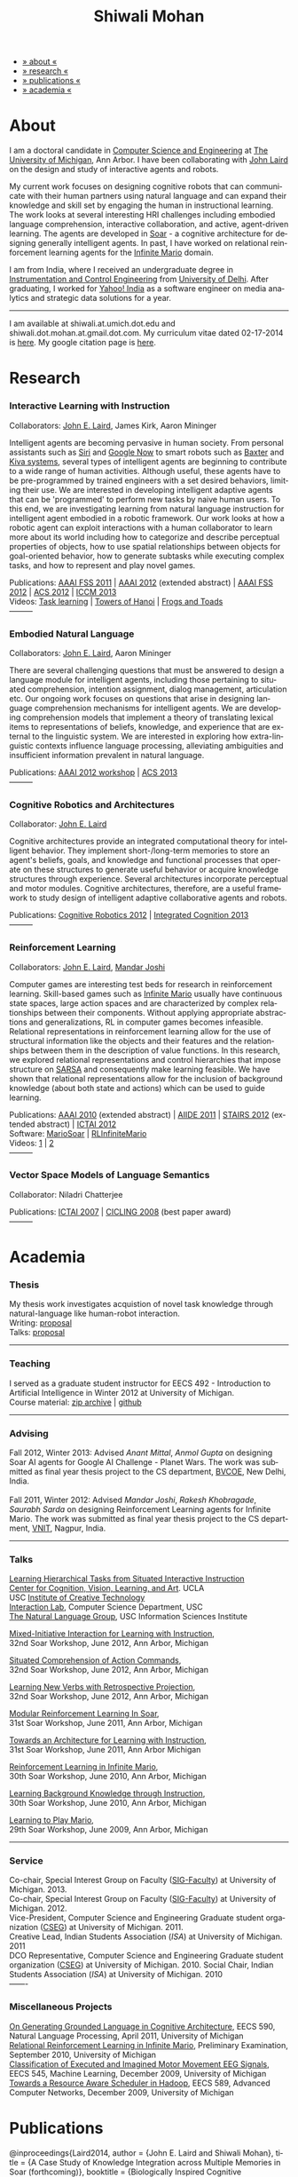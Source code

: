 #+TITLE:   Shiwali Mohan
#+AUTHOR:    Shiwali Mohan
#+EMAIL:     shiwali.mohan@gmail.com
#+DESCRIPTION: Shiwali's personal website
#+LANGUAGE:  en
#+OPTIONS:   H:3 num:nil toc:nil \n:nil @:t ::t |:t ^:t -:t f:t *:t <:t
#+OPTIONS:   TeX:t LaTeX:nil skip:nil d:nil todo:t pri:nil tags:not-in-toc author:nil 
#+EXPORT_SELECT_TAGS: export
#+EXPORT_EXCLUDE_TAGS: noexport
#+LINK_UP:   
#+LINK_HOME: 
#+HTML_HEAD:<link href='http://fonts.googleapis.com/css?family=Esteban|Gentium+Book+Basic' rel='stylesheet' type='text/css'>
#+HTML_HEAD:<link href='http://fonts.googleapis.com/css?family=Vollkorn' rel='stylesheet' type='text/css'>
#+HTML_HEAD: <LINK href="css/stylesheet.css" rel="stylesheet" type="text/css">
#+HTML_HEAD: <script src="javascripts/jquery.js" type="text/javascript"></script>
#+HTML_HEAD: <script src="javascripts/jquery.hashchange.js" type="text/javascript"></script>
#+HTML_HEAD: <script src="javascripts/jquery.easytabs.js" type="text/javascript"></script>  
#+HTML_HEAD: <script type="text/javascript"> $(document).ready(function(){ $('#tab-container').easytabs();});</script>
#+HTML_HEAD:   <script src ="javascripts/BibTex-0.1.2.js" type="text/javascript"></script>
#+HTML_HEAD:    <script type="text/javascript" src="javascripts/displayBibTex.js"></script>
#+HTML_HEAD: <script type="text/javascript">function displayBoth(){displayBibTex('text-4','bib_publi');} window.onload=displayBoth;</script>
#+BIND: org-html-postamble nil

#+BEGIN_HTML        
<div id="tab-container">
<ul>
    <li><a href="#outline-container-sec-1">» about «</a></li>
    <li><a href="#outline-container-sec-2">» research  «</a></li>
    <li><a href="#outline-container-sec-4">» publications  «</a></li>
    <li><a href="#outline-container-sec-3">» academia «</a></li>
  </ul>
#+END_HTML

* About

I am a doctoral candidate in [[http://www.cse.umich.edu/][Computer Science and Engineering]] at [[http://www.umich.edu/][The
University of Michigan]], Ann Arbor. I have been collaborating with [[http://ai.eecs.umich.edu/people/laird/][John
Laird]] on the design and study of interactive agents and robots.

My current work focuses on designing cognitive robots that can
communicate with their human partners using natural language and can
expand their knowledge and skill set by engaging the human in
instructional learning. The work looks at several interesting HRI
challenges including embodied language comprehension, interactive
collaboration, and active, agent-driven learning. The agents are
developed in [[http://sitemaker.umich.edu/soar/home][Soar]] - a cognitive architecture for designing generally
intelligent agents. In past, I have worked on relational reinforcement
learning agents for the [[http://www.ultimatearcade.com/game/infinite-mario][Infinite Mario]] domain.

I am from India, where I received an undergraduate degree in
[[http://en.wikipedia.org/wiki/Instrumentation][Instrumentation and Control Engineering]] from [[http://www.du.ac.in/index.php?id%3D4][University of
Delhi]]. After graduating, I worked for [[http://in.careers.yahoo.com/][Yahoo! India]] as a software
engineer on media analytics and strategic data solutions for a year. 

-----
I am available at shiwali.at.umich.dot.edu and
shiwali.dot.mohan.at.gmail.dot.com. My curriculum vitae dated
02-17-2014 is [[file:resume/cv.pdf][here]]. My google citation page is [[http://scholar.google.com/citations?hl%3Den&user%3DEYWzxPIAAAAJ][here]].

* Research
*** Interactive Learning with Instruction
Collaborators: [[http://ai.eecs.umich.edu/people/laird/\][John E. Laird]], James Kirk, Aaron Mininger

Intelligent agents are becoming pervasive in human society. From
personal assistants such as [[http://en.wikipedia.org/wiki/Siri][Siri]] and [[http://www.google.com/landing/now/][Google Now]] to smart robots such
as [[http://www.rethinkrobotics.com/products/baxter/][Baxter]] and [[http://en.wikipedia.org/wiki/Kiva_Systems][Kiva systems]], several types of intelligent agents are
beginning to contribute to a wide range of human activities. Although
useful, these agents have to be pre-programmed by trained engineers
with a set desired behaviors, limiting their use. We are interested in
developing intelligent adaptive agents that can be 'programmed' to
perform new tasks by naive human users. To this end, we are
investigating learning from natural language instruction for
intelligent agent embodied in a robotic framework. Our work looks at
how a robotic agent can exploit interactions with a human collaborator
to learn more about its world including how to categorize and describe
perceptual properties of objects, how to use spatial relationships
between objects for goal-oriented behavior, how to generate subtasks
while executing complex tasks, and how to represent and play novel
games.


Publications: [[file:content/mohan_fss_2011.pdf][AAAI FSS 2011]] | [[file:content/mohan_AAAISA_2012.pdf][AAAI 2012]] (extended abstract) | [[file:content/mohan_AAAIFS_2012.pdf][AAAI FSS
2012]] | [[file:content/mohan_ACS_2012.pdf][ACS 2012]] | [[file:content/mohan_ICCM_2013.pdf][ICCM 2013]] \\
Videos: [[http://www.youtube.com/watch?v%3DzfXu0mF7c8o][Task learning]] | [[https://www.youtube.com/watch?v%3Da5j5IcQPXhY][Towers of Hanoi]] | [[https://www.youtube.com/watch?v%3D3CJdBKS24Ho][Frogs and Toads]] \\
---------
*** Embodied Natural Language
Collaborators: [[http://ai.eecs.umich.edu/people/laird/\][John E. Laird]], Aaron Mininger

There are several challenging questions that must be answered to
design a language module for intelligent agents, including those
pertaining to situated comprehension, intention assignment, dialog
management, articulation etc. Our ongoing work focuses on questions
that arise in designing language comprehension mechanisms for
intelligent agents. We are developing comprehension models that
implement a theory of translating lexical items to representations of
beliefs, knowledge, and experience that are external to the linguistic
system. We are interested in exploring how extra-linguistic contexts
influence language processing, alleviating ambiguities and
insufficient information prevalent in natural language. 

Publications: [[file:content/mohan_AAAIGPS_2012.pdf][AAAI 2012 workshop]] | [[file:content/mohan_ACS_2013.pdf][ACS 2013]] \\
---------
*** Cognitive Robotics and Architectures
Collaborator:  [[http://ai.eecs.umich.edu/people/laird/\][John E. Laird]]

Cognitive architectures provide an integrated computational theory for
intelligent behavior. They implement short-/long-term memories to store
an agent's beliefs, goals, and knowledge and functional processes that
operate on these structures to generate useful behavior or acquire
knowledge structures through experience. Several architectures
incorporate perceptual and motor modules. Cognitive architectures,
therefore, are a useful framework to study design of intelligent
adaptive collaborative agents and robots. 

Publications: [[file:content/laird_AAAICogRob_2012.pdf][Cognitive Robotics 2012]] | [[file:content/laird_AAAICogRob_2012.pdf][Integrated Cognition 2013]] \\
---------
*** Reinforcement Learning
Collaborators: [[http://ai.eecs.umich.edu/people/laird/\][John E. Laird]], [[http://www.linkedin.com/profile/view?id%3D59121380&authType%3DNAME_SEARCH&authToken%3DAfRm&locale%3Den_US&srchid%3D149717791382042861385&srchindex%3D1&srchtotal%3D330&trk%3Dvsrp_people_res_name&trkInfo%3DVSRPsearchId%253A149717791382042861385%252CVSRPtargetId%253A59121380%252CVSRPcmpt%253Aprimary][Mandar Joshi]]

Computer games are interesting test beds for research in reinforcement
learning. Skill-based games such as [[http://www.ultimatearcade.com/game/infinite-mario][Infinite Mario]] usually have
continuous state spaces, large action spaces and are characterized by
complex relationships between their components. Without applying
appropriate abstractions and generalizations, RL in computer games
becomes infeasible. Relational representations in reinforcement
learning allow for the use of structural information like the objects
and their features and the relationships between them in the
description of value functions. In this research, we explored
relational representations and control hierarchies that impose
structure on [[http://en.wikipedia.org/wiki/SARSA][SARSA]] and consequently make learning feasible. We have
shown that relational representations allow for the inclusion of
background knowledge (about both state and actions) which can be used
to guide learning.

Publications: [[file:content/mohan.pdf][AAAI 2010]] (extended abstract) | [[file:content/mohan_aiide_2011.pdf][AIIDE 2011]] | [[file:content/joshi_STAIRS_2012.pdf][STAIRS 2012]]
(extended abstract) | [[file:content/joshi_ICTAI_2012.pdf][ICTAI 2012]] \\
Software: [[https://github.com/shiwalimohan/MarioSoar][MarioSoar]] | [[https://github.com/shiwalimohan/RLInfiniteMario][RLInfiniteMario]] \\
Videos: [[http://www.youtube.com/watch?v%3DV8F6zt70tbY][1]] | [[http://www.youtube.com/watch?v%3D7nv6kZzrTkg][2]] \\
---------
*** Vector Space Models of Language Semantics
Collaborator: Niladri Chatterjee



Publications: [[file:content/mohan_ictai.pdf][ICTAI 2007]] | [[file:content/mohan_cicling_2008.pdf][CICLING 2008]] (best paper award) \\
---------

* Academia
*** Thesis
My thesis work investigates acquistion of novel task knowledge through natural-language like human-robot interaction. \\
Writing: [[file:content/thesis-proposal.pdf][proposal]] \\
Talks: [[file:content/thesis-proposal-talk.pdf][proposal]]
-------
*** Teaching
I served as a graduate student instructor for EECS 492 - Introduction
to Artificial Intelligence in Winter 2012 at University of Michigan.\\
Course material: [[https://github.com/shiwalimohan/eecs492UM/zipball/master][zip archive]] | [[https://github.com/shiwalimohan/eecs492UM][github]]
-------
*** Advising
Fall 2012, Winter 2013: Advised [[mittal.anant@gmail.com][Anant Mittal]], [[anmol.gupta91@gmail.com][Anmol Gupta]] on
designing Soar AI agents for Google AI Challenge - Planet Wars. The
work was submitted as final year thesis project to the CS department,
[[http://www.bvcoend.ac.in//][BVCOE]], New Delhi, India.\\
\\
Fall 2011, Winter 2012: Advised [[mandarjoshi.90@gmail.com][Mandar Joshi]], [[khobragade.rakesh@gmail.com][Rakesh Khobragade]],
[[sonusaurabhsarda@gmail.com][Saurabh Sarda]] on designing Reinforcement Learning agents for Infinite
Mario. The work was submitted as final year thesis project to the CS
department, [[http://www.vnit.ac.in/][VNIT]], Nagpur, India.

-------
*** Talks
[[file:content/lht.pdf][Learning Hierarchical Tasks from Situated Interactive Instruction]] \\
[[http://vcla.stat.ucla.edu/][Center for Cognition, Vision, Learning, and Art]]. UCLA \\
USC [[http://ict.usc.edu/][Institute of Creative Technology]] \\
[[http://robotics.usc.edu/~agents/][Interaction Lab]], Computer Science Department, USC\\
[[http://www.isi.edu/natural-language/][The Natural Language Group]], USC Information Sciences Institute


[[http://shiwali.me/content/interaction.pdf][Mixed-Initiative Interaction for Learning with Instruction]], \\
32nd Soar Workshop, June 2012, Ann Arbor, Michigan

[[http://shiwali.me/content/comprehension.pdf][Situated Comprehension of Action Commands]], \\
32nd Soar Workshop, June 2012, Ann Arbor, Michigan

[[http://shiwali.me/content/verb-learning.pdf][Learning New Verbs with Retrospective Projection]], \\
32nd Soar Workshop, June 2012, Ann Arbor, Michigan

[[http://ai.eecs.umich.edu/soar/sitemaker/workshop/31/files/27_mohan1_modular.pdf][Modular Reinforcement Learning In Soar]], \\
31st Soar Workshop, June 2011, Ann Arbor, Michigan 

[[http://ai.eecs.umich.edu/soar/sitemaker/workshop/31/files/35_mohan2_architecture.pdf][Towards an Architecture for Learning with Instruction]], \\
31st Soar Workshop, June 2011, Ann Arbor Michigan 

[[http://ai.eecs.umich.edu/soar/sitemaker/workshop/30/mohan1.pdf][Reinforcement Learning in Infinite Mario]], \\
30th Soar Workshop, June 2010, Ann Arbor, Michigan 

[[http://ai.eecs.umich.edu/soar/sitemaker/workshop/30/mohan2.pdf][Learning Background Knowledge through Instruction]], \\
30th Soar Workshop, June 2010, Ann Arbor, Michigan 

[[http://sitemaker.umich.edu/soar/files/mohan.pdf][Learning to Play Mario]], \\
29th Soar Workshop, June 2009, Ann Arbor, Michigan 
-------
*** Service
Co-chair, Special Interest Group on Faculty ([[https://wiki.eecs.umich.edu/sigfaculty/index.php/Main_Page][SIG-Faculty]]) at
University of Michigan. 2013.\\
Co-chair, Special Interest Group on Faculty ([[https://wiki.eecs.umich.edu/sigfaculty/index.php/Main_Page][SIG-Faculty]]) at
University of Michigan. 2012.\\
Vice-President, Computer Science and Engineering Graduate student
organization ([[http://cseg.eecs.umich.edu/][CSEG]]) at University of Michigan. 2011. \\
Creative Lead, Indian Students Association ([[umisa.org][ISA]]) at University of Michigan. 2011\\
DCO Representative, Computer Science and Engineering Graduate student
organization ([[http://cseg.eecs.umich.edu/][CSEG]]) at University of Michigan. 2010.
Social Chair, Indian Students Association ([[umisa.org][ISA]]) at University of
Michigan. 2010\\
-------
*** Miscellaneous Projects
[[file:content/mohan_EECS545.pdf][On Generating Grounded Language in Cognitive Architecture]], 
EECS 590, Natural Language Processing, April 2011, University of Michigan\\
[[file:content/prelim-paper.pdf][Relational Reinforcement Learning in Infinite Mario]], 
Preliminary Examination, September 2010, University of Michigan \\
[[file:content/MohanPillaiSleight.pdf][Classification of Executed and Imagined Motor Movement EEG Signals]],
EECS 545, Machine Learning, December 2009, University of Michigan\\
[[file:content/hadoop.pdf][Towards a Resource Aware Scheduler in Hadoop]],
EECS 589, Advanced Computer Networks, December 2009, University of
Michigan
* Publications
#+begin_html
<div class ="bib" id = "bib_publi">
@inproceedings{Laird2014,
author = {John E. Laird and Shiwali Mohan},
title = {A Case Study of Knowledge Integration across Multiple Memories in Soar (forthcoming)},
booktitle = {Biologically Inspired Cognitive Architectures},
year = {2014},
type_publi = {symposium},
}

@inproceedings{Mohan2014a,
author = {Shiwali Mohan and John E. Laird},
title = {Learning New Tasks from Situated Interactive Instruction},
booktitle = {In the 2014 HRI Pioneers workshop},
year = {2014},
type_publi = {symposium},
pdf = {./content/mohan_HRIPioneers_2014.pdf},
internal-link = {<a href="http://www.shiwali.me/content/mohan_HRIPioneers_2014.pdf">internal link</a>},
}

@inproceedings{Mohan2013b,
author = {Shiwali Mohan and Aaron Mininger and John E. Laird},
title = {Towards an Indexical Model of Situated Language Comprehension for Real-World Cognitive Agents},
booktitle = {In the Second Annual Conference on
Advances in Cognitive Systems},
year = {2013},
type_publi = {symposium},
pdf = {./content/mohan-acs-2013-talk.pdf},
internal-link = {<a href="http://www.shiwali.me/content/mohan_ACS_2013.pdf">internal link</a>},
url={http://www.cogsys.org/papers/2013conference29.pdf},
talk = {./content/mohan_ACS_2013_talk.pdf},
}

@inproceedings{Laird2013,
author = {John Laird and Shiwali Mohan},
title = {A Case Study of Knowledge Integration across Multiple Memories in
Soar},
booktitle = {In Papers from Integrated Cognition (AAAI Fall Symposium Series)},
year = {2013},
type_publi = {symposium},
pdf = {./content/laird_AAAI_IC_2013.pdf},
internal-link = {<a href="http://www.shiwali.me/content/laird_AAAI_IC_2013.pdf">internal link</a>},
url = {http://www.aaai.org/ocs/index.php/FSS/FSS13/paper/view/7606},
}

@inproceedings{Mohan2012f,
author = {Shiwali Mohan and James Kirk and John Laird},
title = {A Computational Model of Situated Task Learning with
Interactive Instruction},
booktitle = {In Proceedings of the 17th International Conference on Cognitive Modeling},
year = {2013},
pdf = {./content/mohan_ICCM_2013.pdf},
talk = {./content/mohan-iccm-talk.pdf},
url = {http://iccm-conference.org/2013-proceedings/papers/0049/index.html},
type_publi = {conference},
internal-link = {<a href="http://www.shiwali.me/content/mohan_ICCM_2013.pdf">internal link</a>},
}

@inproceedings{Mohan2012f,
author = {Shiwali Mohan and Aaron Mininger and James Kirk and John Laird},
title = {Acquiring Grounded Representations of Words with Situated Interactive Instruction},
booktitle = {Advances in Cognitive Systems, 2},
year = {2012},
pdf = {./content/mohan_ACS_2012.pdf},
type_publi = {journal},
url = {http://www.cogsys.org/pdf/paper-3-2-136.pdf},
talk = {./content/acs-talk.pdf},
internal-link = {<a href="http://www.shiwali.me/content/mohan_ACS_2012.pdf">internal link</a>},
}

@inproceedings{Joshi2012a,
author = {Mandar Joshi and Rakesh Khobragade and Saurabh Sarda and Umesh Deshpande and Shiwali Mohan},
title = {Object-Oriented Representation and Hierarchical Reinforcement Learning in Infinite Mario},
booktitle = {In Proceedings of the 24th IEEE International Conference on Tools with Artificial Intelligence (ICTAI)},
year = {2012},
pdf = {./content/joshi_ICTAI_2012.pdf},
url = {http://ieeexplore.ieee.org/xpls/abs_all.jsp?arnumber=6495169},
type_publi = {workshop},
internal-link = {<a href="http://www.shiwali.me/content/joshi_ICTAI_2012.pdf">internal link</a>},
}

@inproceedings{Mohan2012e,
author = {Shiwali Mohan* and Aaron Mininger* and James Kirk* and John Laird},
title = {Learning Grounded Language through Situated Interactive Instruction},
booktitle = {In Papers from Robots Learning Interactively from Human Teachers (AAAI Fall Symposium Series)},
pdf = {./content/mohan_AAAIFS_2012.pdf},
url = {http://aaai.org/ocs/index.php/FSS/FSS12/paper/view/5662},
year = {2012},
type_publi = {symposium},
url = {http://www.aaai.org/ocs/index.php/FSS/FSS12/paper/view/5662},
talk = {./content/aaaifs-talk.pdf},
internal-link = {<a href="http://www.shiwali.me/content/mohan_AAAIFS_2012.pdf">internal link</a>},
}

@inproceedings{Joshi2012,
author = {Mandar Joshi and Rakesh Khobragade and Saurabh Sarda and Umesh Deshpande and Shiwali Mohan},
title = {Hierarchical Action Selection for Reinforcement Learning in Infinite Mario},
booktitle = {In Proceedings of the 6th Starting Artificial Intelligence Research Symposium (co-located with ECAI)},
year = {2012},
pdf = {./content/joshi_STAIRS_2012.pdf},
url = {http://plata.ar.media.kyoto-u.ac.jp/mori/research/Proceedings/ECAI2012/content/stairs/stairs201215.pdf},
type_publi = {workshop},
url =
{http://books.google.com/books?hl=en&lr=&id=WOc8WSwcCjoC&oi=fnd&pg=PA162&dq=info:Zp20TtDieTIJ:scholar.google.com&ots=u-dG_96A95&sig=X1HmRu-UJj4UZ-8Y2n3YU-SO_eI},
internal-link = {<a href="http://www.shiwali.me/content/joshi_STAIRS_2012.pdf">internal link</a>},
}

@inproceedings{Mohan2012d,
author = {John Laird and Keegan Kinkade and Shiwali Mohan and Joseph Xu},
title = {Cognitive Robotics Using the Soar Cognitive Architecture},
booktitle = {In Proceedings of the 8th International Cognitive Robotics Workshop},
year = {2012},
pdf = {./content/laird_AAAICogRob_2012.pdf},
url =
{http://aaai.org/ocs/index.php/WS/AAAIW12/paper/view/5221},
type_publi = {workshop},
internal-link = {<a href="http://www.shiwali.me/content/laird_AAAICogRob_2012.pdf">internal link</a>},
}

@inproceedings{Mohan2012c,
author = {Shiwali Mohan and John Laird},
title = {Situated Comprehension of Imperative Sentences in Embodied, Cognitive Agents},
booktitle = {Grounding Language for Physical Systems, AAAI
Technical Report WS-12-07},
year = {2012},
pdf = {./content/mohan_AAAIGPS_2012.pdf},
url = {http://aaai.org/ocs/index.php/WS/AAAIW12/paper/view/5245},
type_publi = {workshop},
internal-link = {<a href="http://www.shiwali.me/content/mohan_AAAIGPS_2012.pdf">internal link</a>},
}

@inproceedings{Mohan2012b,
author = {Shiwali Mohan and John Laird},
title = {Exploring Mixed-Initiative Interaction for Learning with Situated Instruction in Cognitive Agents},
booktitle = {Proceedings of the 26th AAAI Conference on Artificial Intelligence},
year = {2012},
pdf = {./content/mohan_AAAISA_2012.pdf},
url = {http://www.aaai.org/ocs/index.php/AAAI/AAAI12/paper/view/4834},
type_publi = {conference},
note = {\textit{(Extended Abstract)}},        
internal-link = {<a href="http://www.shiwali.me/content/mohan_AAAISA_2012.pdf">internal link</a>},
}

@inproceedings{Mohan2012a,
author = {Shiwali Mohan and John Laird},
title = {Learning Actions and Action Verbs from Human-Agent Interaction},
booktitle = {17th AAAI/SIGART Doctoral Consortium},
year = {2012},
keywords = {cognition; Soar; learning with instruction; human agent collaboration, lanugage acquisiton, situated learning},
pdf = {./content/mohan_AAAIDC_2012.pdf},
type_publi = {conference},
url = {http://www.aaai.org/ocs/index.php/AAAI/AAAI12/paper/viewFile/4856/5288},
note = {\textit{(Extended Abstract)}},    
talk = {./content/dc-r.pdf},
internal-link = {<a href="http://www.shiwali.me/content/mohan_AAAIDC_2012.pdf">internal link</a>},
}

@inproceedings{Mohan2011a,
author = {Shiwali Mohan and John Laird},
title = {Towards Situated, Interactive, Instructable Agents in a Cognitive Architecture},
booktitle = {Papers from the 2011 AAAI Fall Symposium Series},
year = {2011},
keywords = {cognition; Soar; learning with instruction; human agent collaboration; rule-based systems},
abstract = {This paper discusses the challenge of designing instructable agents that can learn through interaction with a human expert. Learning through instruction is a powerful paradigm for acquiring knowledge because it limits the complexity of the learning task in a variety of ways. To support learning through instruction, the agent must be able to effectively communicate its lack of knowledge to the human, comprehend instructions, and apply them to the ongoing task. Weidentify some problems of concern when designing instructable agents. We propose an agent design that addresses some of these problems. We instantiate this design in the Soar cognitive architecture and analyze its capabilities on a learning task.},
url = {http://www.aaai.org/ocs/index.php/FSS/FSS11/paper/view/4165},
pdf = {./content/mohan_fss_2011.pdf},
type_publi = {conference},
internal-link = {<a href="http://www.shiwali.me/content/mohan_fss_2011.pdf">internal link</a>},
}

@inproceedings{Mohan2011b,
author = {Shiwali Mohan and John Laird},
title = {An Object-Oriented Approach to Reinforcement Learning in an Action Game},
booktitle = {Proceedings of the Artificial Intelligence for Interactive Digital Entertainment Conference},
keywords = {decision making; reinforcement learning; action games},
abstract = {In this work, we look at the challenge of learning in an action game,Infinite Mario. Learning to play an action game can be divided into two distinct but related problems, learning an object-related behavior and selecting a primitive action. We propose a framework that allows for the use of reinforcement learning for both of these problems. We present promising results in some instances of the game and identify some problems that might affect learning.},
url = {http://www.aaai.org/ocs/index.php/AIIDE/AIIDE11/paper/view/4069},
series = {AIIDE},
year = {2011},
pdf = {./content/mohan_aiide_2011.pdf},
type_publi = {conference},
internal-link = {<a href="http://www.shiwali.me/content/mohan_aiide_2011.pdf">internal link</a>},
}

@inproceedings{Mohan2010,
author = {Shiwali Mohan and John Laird},
title = {Relational Reinforcement Learning in Infinite Mario},
booktitle = {Proceedings of the 24th AAAI Conference on Artificial Intelligence},
abstract = {Relational representations in reinforcement learning allow for the use of structural information like the presence of objects and relationships between them in the description of value functions. Through this paper, we show that such representations allow for the inclusion of background knowledge that qualitatively describes a state and can be used to design agents that demonstrate learning behavior in domains with large state and actions spaces such as computer games.`},
series = {AAAI},
year = {2010},
url = {http://www.aaai.org/ocs/index.php/AAAI/AAAI10/paper/view/1657},
pdf = {./content/mohan.pdf},
note = {\textit{(Extended Abstract)}},
type_publi = {conference},
internal-link = {<a href="http://www.shiwali.me/content/mohan.pdf">internal link</a>},
}


@inproceedings{Mohan2008,
author = {Niladri Chatterjee and Shiwali Mohan},
title = {Discovering Word Senses from Text using Random Indexing},
booktitle = {Proceedings of the 9th International Conference on Computational linguistics and Intelligent Text Processing},
abstract = {Random Indexing is a novel technique for dimensionality reduction while creating Word Space model from a given text. This paper explores the possible application of Random Indexing in discovering word senses from the text. The words appearing in the text are plotted onto a multi-dimensional Word Space using Random Indexing. The geometric distance between words is used as an indicative of their semantic similarity. Soft Clustering by Committee algorithm (CBC) has been used to constellate similar words. The present work shows that the Word Space model can be used effectively to determine the similarity index required for clustering. The approach does not require parsers, lexicons or any other resources which are traditionally used in sense disambiguation of words. The proposed approach has been applied to TASA corpus and encouraging results have been obtained.},
series = {CICLing},
year = {2008},
note = {\textbf{Best Paper Award}},
url = {http://www.springerlink.com/content/xp70kw14w0054541/},
pdf = {./content/mohan_cicling_2008.pdf},
type_publi = {conference},
internal-link = {<a href="http://www.shiwali.me/content/mohan_cicling_2008.pdf">internal link</a>},
} 

@inproceedings{Mohan2007,
author = {Niladri Chatterjee and Shiwali Mohan},
title = {Extraction-Based Single-Document Summarization Using Random Indexing},
booktitle ={Proceeding of the 19th IEEE International Conference on Tools with Artificial Intelligence},
abstract = {This paper presents a summarization technique for text documents exploiting the semantic similarity between sentences to remove the redundancy from the text. Semantic similarity scores are computed by mapping the sentences on a semantic space using Random Indexing. Random Indexing, in comparison with other semantic space algorithms, presents a computationally efficient way of implicit dimensionality reduction. It involves inexpensive vector computations such as addition. It thus provides an efficient way to compute similarities between words, sentences and documents. Random Indexing has been used to compute the semantic similarity scores of sentences and graph-based ranking algorithms have been employed to produce an extract of the given text.},
series = {ICTAI},
year = {2007},
url ={http://www.computer.org/portal/web/csdl/doi/10.1109/ICTAI.2007.28},
pdf ={./content/mohan_ictai.pdf},
type_publi = {conference},
internal-link = {<a href="http://www.shiwali.me/content/mohan_ictai.pdf">internal link</a>},
}


@techreport{Mohan2009,
author = {Shiwali Mohan and John E. Laird},
title = {Learning to Play Mario},
NUMBER =        {CCA-TR-2009-03},
booktitle = {Technical Report CCA-TR-2009-03 Center for
Cognitive Architecture, University of Michigan, Ann Arbor, Michigan},
INSTITUTION =   {Center for Cognitive Architecture, University of Michigan},
ADDRESS =       {Ann Arbor, Michigan},
ABSTRACT =      {Computer Games are interesting test beds for research in Artificial Intelligence and Machine Learning. Games usually have continuous state spaces, large action spaces and  are characterized by complex relationships between components. Without applying abstraction and generalizations, learning in computer games domain becomes infeasible. Through this work, we investigate some designs that facilitate tractable reinforcement learning in symbolic agents developed using Soar architecture operating in a complex domain, Infinite Mario. Object oriented representations of the environment greatly simplify otherwise complex state spaces. We also demonstrate that imposing hierarchy in problem structure greatly reduces the complexity of the tasks and aids in learning generalized policies that can be transferred across similar tasks.},
year = {2009},
url = {http://sitemaker.umich.edu/SoarWeb/Publications/da.data/000000000000000000000000000000000000000003005536/Downloadpaper/filename},
type_publi = {techreport},
pdf = {http://sitemaker.umich.edu/SoarWeb/Publications/da.data/000000000000000000000000000000000000000003005536/Downloadpaper/filename},
type_publi = {techreport},
}
</div>
#+end_html

